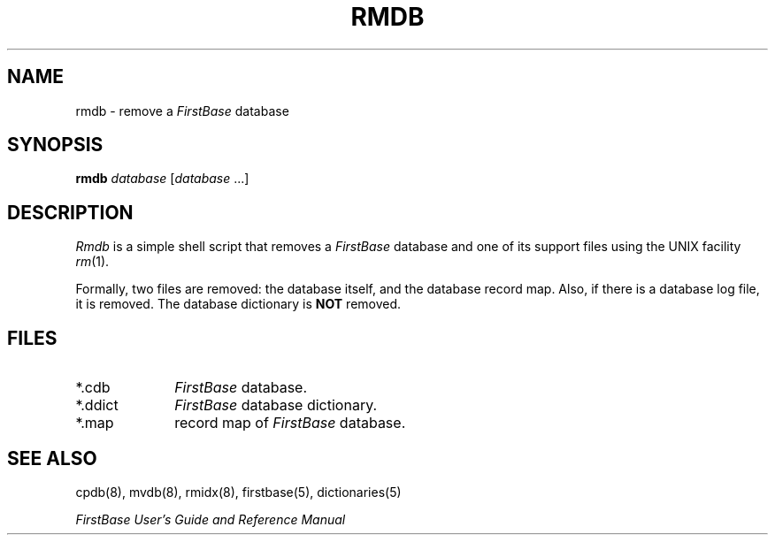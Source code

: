 .TH RMDB 8 " 3 April 1996"
.FB
.SH NAME
rmdb \- remove a \fIFirstBase\fP database
.SH SYNOPSIS
.B rmdb
\fIdatabase\fP [\fIdatabase\fP ...]
.SH DESCRIPTION
.I Rmdb
is a simple shell script that removes a \fIFirstBase\fP database and one of
its support files using the UNIX facility \fIrm\fP(1).
.PP
Formally, two files are removed: the database itself,
and the database record map. Also, if there is a database log file, it is
removed. The database dictionary
is \fBNOT\fP removed.
.SH FILES
.PD 0
.TP 10
*.cdb
\fIFirstBase\fP database.
.TP 10
*.ddict
\fIFirstBase\fP database dictionary.
.TP 10
*.map
record map of \fIFirstBase\fP database.
.PD
.SH SEE ALSO
cpdb(8), mvdb(8), rmidx(8), firstbase(5), dictionaries(5)
.PP
.I FirstBase User's Guide and Reference Manual
.br
